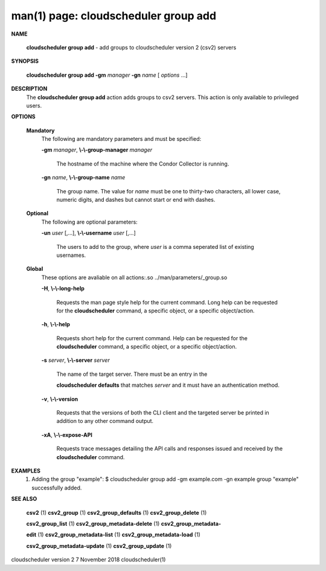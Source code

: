 .. File generated by /hepuser/crlb/Git/cloudscheduler/utilities/cli_doc_to_rst - DO NOT EDIT
..
.. To modify the contents of this file:
..   1. edit the man page file(s) ".../cloudscheduler/cli/man/csv2_group_add.1"
..   2. run the utility ".../cloudscheduler/utilities/cli_doc_to_rst"
..

man(1) page: cloudscheduler group add
=====================================

 
 
 

**NAME**
       
       **cloudscheduler  group  add**
       -  add  groups  to cloudscheduler version 2
       (csv2) servers
 

**SYNOPSIS**
       
       **cloudscheduler group add -gm**
       *manager*
       **-gn**
       *name*
       [
       *options*
       ...]
 

**DESCRIPTION**
       The 
       **cloudscheduler group add**
       action adds groups to csv2 servers.   This
       action is only available to privileged users.
 

**OPTIONS**
   
   **Mandatory**
       The following are mandatory parameters and must be specified:
 
       
       **-gm**
       *manager*,
       **\\-\\-group-manager**
       *manager*
              The  hostname  of the machine where the Condor Collector is 
              running.
 
       
       **-gn**
       *name*,
       **\\-\\-group-name**
       *name*
              The group name.  The value for 
              *name*
              must be  one  to  thirty-two
              characters,  all lower case, numeric digits, and dashes but 
              cannot start or end with dashes.
 
   
   **Optional**
       The following are optional parameters:
 
       
       **-un**
       *user*
       [,...],
       **\\-\\-username**
       *user*
       [,...]
              The users to add to the group, where 
              *user*
              is a  comma  seperated
              list of existing usernames.
 
   
   **Global**
       These   options   are   avaliable  on  all  actions:.so  
       ../man/parameters/_group.so
 
       
       **-H**,
       **\\-\\-long-help**
              Requests the man page style help for the current command.   Long
              help can be requested for the 
              **cloudscheduler**
              command, a specific
              object, or a specific object/action.
 
       
       **-h**,
       **\\-\\-help**
              Requests short help  for  the  current  command.   Help  can  be
              requested  for the 
              **cloudscheduler**
              command, a specific object, or
              a specific object/action.
 
       
       **-s**
       *server*,
       **\\-\\-server**
       *server*
              The name of the target server.  There must be an  entry  in  the
              
              **cloudscheduler  defaults**
              that matches
              *server*
              and it must have an
              authentication method.
 
       
       **-v**,
       **\\-\\-version**
              Requests that the versions of both the CLI client and  the  
              targeted server be printed in addition to any other command output.
 
       
       **-xA**,
       **\\-\\-expose-API**
              Requests  trace  messages  detailing the API calls and responses
              issued and received by the 
              **cloudscheduler**
              command.
 

**EXAMPLES**
       1.     Adding the group "example":
              $ cloudscheduler group add -gm example.com -gn example
              group "example" successfully added.
 

**SEE ALSO**
       
       **csv2**
       (1)
       **csv2_group**
       (1)
       **csv2_group_defaults**
       (1)
       **csv2_group_delete**
       (1)
       
       **csv2_group_list**
       (1)
       **csv2_group_metadata-delete**
       (1)
       **csv2_group_metadata-**
       
       **edit**
       (1)
       **csv2_group_metadata-list**
       (1)
       **csv2_group_metadata-load**
       (1)
       
       **csv2_group_metadata-update**
       (1)
       **csv2_group_update**
       (1)
 
 
 
cloudscheduler version 2        7 November 2018              cloudscheduler(1)
 
